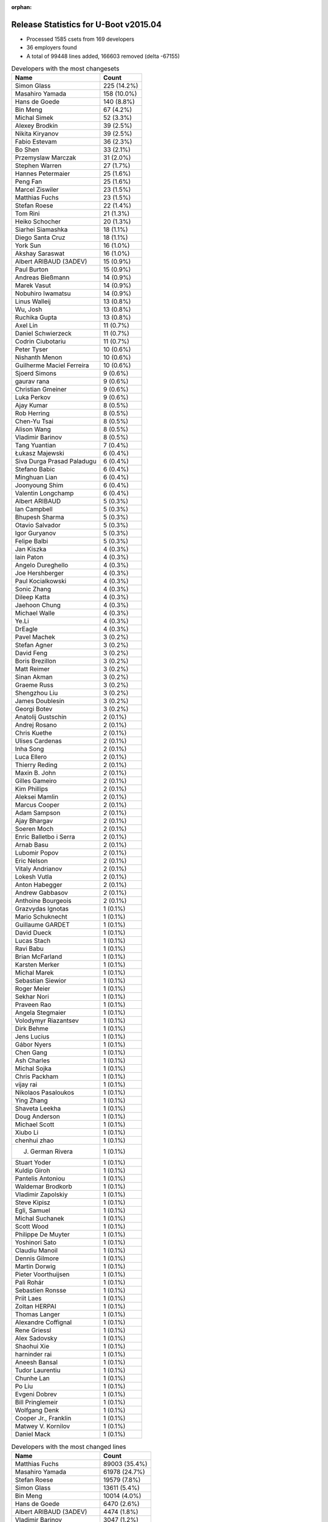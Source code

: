 :orphan:

Release Statistics for U-Boot v2015.04
======================================

* Processed 1585 csets from 169 developers

* 36 employers found

* A total of 99448 lines added, 166603 removed (delta -67155)

.. table:: Developers with the most changesets
   :widths: auto

   ================================  =====
   Name                              Count
   ================================  =====
   Simon Glass                       225 (14.2%)
   Masahiro Yamada                   158 (10.0%)
   Hans de Goede                     140 (8.8%)
   Bin Meng                          67 (4.2%)
   Michal Simek                      52 (3.3%)
   Alexey Brodkin                    39 (2.5%)
   Nikita Kiryanov                   39 (2.5%)
   Fabio Estevam                     36 (2.3%)
   Bo Shen                           33 (2.1%)
   Przemyslaw Marczak                31 (2.0%)
   Stephen Warren                    27 (1.7%)
   Hannes Petermaier                 25 (1.6%)
   Peng Fan                          25 (1.6%)
   Marcel Ziswiler                   23 (1.5%)
   Matthias Fuchs                    23 (1.5%)
   Stefan Roese                      22 (1.4%)
   Tom Rini                          21 (1.3%)
   Heiko Schocher                    20 (1.3%)
   Siarhei Siamashka                 18 (1.1%)
   Diego Santa Cruz                  18 (1.1%)
   York Sun                          16 (1.0%)
   Akshay Saraswat                   16 (1.0%)
   Albert ARIBAUD (3ADEV)            15 (0.9%)
   Paul Burton                       15 (0.9%)
   Andreas Bießmann                  14 (0.9%)
   Marek Vasut                       14 (0.9%)
   Nobuhiro Iwamatsu                 14 (0.9%)
   Linus Walleij                     13 (0.8%)
   Wu, Josh                          13 (0.8%)
   Ruchika Gupta                     13 (0.8%)
   Axel Lin                          11 (0.7%)
   Daniel Schwierzeck                11 (0.7%)
   Codrin Ciubotariu                 11 (0.7%)
   Peter Tyser                       10 (0.6%)
   Nishanth Menon                    10 (0.6%)
   Guilherme Maciel Ferreira         10 (0.6%)
   Sjoerd Simons                     9 (0.6%)
   gaurav rana                       9 (0.6%)
   Christian Gmeiner                 9 (0.6%)
   Luka Perkov                       9 (0.6%)
   Ajay Kumar                        8 (0.5%)
   Rob Herring                       8 (0.5%)
   Chen-Yu Tsai                      8 (0.5%)
   Alison Wang                       8 (0.5%)
   Vladimir Barinov                  8 (0.5%)
   Tang Yuantian                     7 (0.4%)
   Łukasz Majewski                   6 (0.4%)
   Siva Durga Prasad Paladugu        6 (0.4%)
   Stefano Babic                     6 (0.4%)
   Minghuan Lian                     6 (0.4%)
   Joonyoung Shim                    6 (0.4%)
   Valentin Longchamp                6 (0.4%)
   Albert ARIBAUD                    5 (0.3%)
   Ian Campbell                      5 (0.3%)
   Bhupesh Sharma                    5 (0.3%)
   Otavio Salvador                   5 (0.3%)
   Igor Guryanov                     5 (0.3%)
   Felipe Balbi                      5 (0.3%)
   Jan Kiszka                        4 (0.3%)
   Iain Paton                        4 (0.3%)
   Angelo Dureghello                 4 (0.3%)
   Joe Hershberger                   4 (0.3%)
   Paul Kocialkowski                 4 (0.3%)
   Sonic Zhang                       4 (0.3%)
   Dileep Katta                      4 (0.3%)
   Jaehoon Chung                     4 (0.3%)
   Michael Walle                     4 (0.3%)
   Ye.Li                             4 (0.3%)
   DrEagle                           4 (0.3%)
   Pavel Machek                      3 (0.2%)
   Stefan Agner                      3 (0.2%)
   David Feng                        3 (0.2%)
   Boris Brezillon                   3 (0.2%)
   Matt Reimer                       3 (0.2%)
   Sinan Akman                       3 (0.2%)
   Graeme Russ                       3 (0.2%)
   Shengzhou Liu                     3 (0.2%)
   James Doublesin                   3 (0.2%)
   Georgi Botev                      3 (0.2%)
   Anatolij Gustschin                2 (0.1%)
   Andrej Rosano                     2 (0.1%)
   Chris Kuethe                      2 (0.1%)
   Ulises Cardenas                   2 (0.1%)
   Inha Song                         2 (0.1%)
   Luca Ellero                       2 (0.1%)
   Thierry Reding                    2 (0.1%)
   Maxin B. John                     2 (0.1%)
   Gilles Gameiro                    2 (0.1%)
   Kim Phillips                      2 (0.1%)
   Aleksei Mamlin                    2 (0.1%)
   Marcus Cooper                     2 (0.1%)
   Adam Sampson                      2 (0.1%)
   Ajay Bhargav                      2 (0.1%)
   Soeren Moch                       2 (0.1%)
   Enric Balletbo i Serra            2 (0.1%)
   Arnab Basu                        2 (0.1%)
   Lubomir Popov                     2 (0.1%)
   Eric Nelson                       2 (0.1%)
   Vitaly Andrianov                  2 (0.1%)
   Lokesh Vutla                      2 (0.1%)
   Anton Habegger                    2 (0.1%)
   Andrew Gabbasov                   2 (0.1%)
   Anthoine Bourgeois                2 (0.1%)
   Grazvydas Ignotas                 1 (0.1%)
   Mario Schuknecht                  1 (0.1%)
   Guillaume GARDET                  1 (0.1%)
   David Dueck                       1 (0.1%)
   Lucas Stach                       1 (0.1%)
   Ravi Babu                         1 (0.1%)
   Brian McFarland                   1 (0.1%)
   Karsten Merker                    1 (0.1%)
   Michal Marek                      1 (0.1%)
   Sebastian Siewior                 1 (0.1%)
   Roger Meier                       1 (0.1%)
   Sekhar Nori                       1 (0.1%)
   Praveen Rao                       1 (0.1%)
   Angela Stegmaier                  1 (0.1%)
   Volodymyr Riazantsev              1 (0.1%)
   Dirk Behme                        1 (0.1%)
   Jens Lucius                       1 (0.1%)
   Gábor Nyers                       1 (0.1%)
   Chen Gang                         1 (0.1%)
   Ash Charles                       1 (0.1%)
   Michal Sojka                      1 (0.1%)
   Chris Packham                     1 (0.1%)
   vijay rai                         1 (0.1%)
   Nikolaos Pasaloukos               1 (0.1%)
   Ying Zhang                        1 (0.1%)
   Shaveta Leekha                    1 (0.1%)
   Doug Anderson                     1 (0.1%)
   Michael Scott                     1 (0.1%)
   Xiubo Li                          1 (0.1%)
   chenhui zhao                      1 (0.1%)
   J. German Rivera                  1 (0.1%)
   Stuart Yoder                      1 (0.1%)
   Kuldip Giroh                      1 (0.1%)
   Pantelis Antoniou                 1 (0.1%)
   Waldemar Brodkorb                 1 (0.1%)
   Vladimir Zapolskiy                1 (0.1%)
   Steve Kipisz                      1 (0.1%)
   Egli, Samuel                      1 (0.1%)
   Michal Suchanek                   1 (0.1%)
   Scott Wood                        1 (0.1%)
   Philippe De Muyter                1 (0.1%)
   Yoshinori Sato                    1 (0.1%)
   Claudiu Manoil                    1 (0.1%)
   Dennis Gilmore                    1 (0.1%)
   Martin Dorwig                     1 (0.1%)
   Pieter Voorthuijsen               1 (0.1%)
   Pali Rohár                        1 (0.1%)
   Sebastien Ronsse                  1 (0.1%)
   Priit Laes                        1 (0.1%)
   Zoltan HERPAI                     1 (0.1%)
   Thomas Langer                     1 (0.1%)
   Alexandre Coffignal               1 (0.1%)
   Rene Griessl                      1 (0.1%)
   Alex Sadovsky                     1 (0.1%)
   Shaohui Xie                       1 (0.1%)
   harninder rai                     1 (0.1%)
   Aneesh Bansal                     1 (0.1%)
   Tudor Laurentiu                   1 (0.1%)
   Chunhe Lan                        1 (0.1%)
   Po Liu                            1 (0.1%)
   Evgeni Dobrev                     1 (0.1%)
   Bill Pringlemeir                  1 (0.1%)
   Wolfgang Denk                     1 (0.1%)
   Cooper Jr., Franklin              1 (0.1%)
   Matwey V. Kornilov                1 (0.1%)
   Daniel Mack                       1 (0.1%)
   ================================  =====


.. table:: Developers with the most changed lines
   :widths: auto

   ================================  =====
   Name                              Count
   ================================  =====
   Matthias Fuchs                    89003 (35.4%)
   Masahiro Yamada                   61978 (24.7%)
   Stefan Roese                      19579 (7.8%)
   Simon Glass                       13611 (5.4%)
   Bin Meng                          10014 (4.0%)
   Hans de Goede                     6470 (2.6%)
   Albert ARIBAUD (3ADEV)            4474 (1.8%)
   Vladimir Barinov                  3047 (1.2%)
   Nobuhiro Iwamatsu                 2794 (1.1%)
   Alexey Brodkin                    2022 (0.8%)
   gaurav rana                       1937 (0.8%)
   Stephen Warren                    1767 (0.7%)
   Nikita Kiryanov                   1651 (0.7%)
   Bo Shen                           1562 (0.6%)
   Gilles Gameiro                    1545 (0.6%)
   Marek Vasut                       1445 (0.6%)
   Siarhei Siamashka                 1395 (0.6%)
   Michal Simek                      1259 (0.5%)
   Anton Habegger                    1246 (0.5%)
   Codrin Ciubotariu                 1191 (0.5%)
   Angelo Dureghello                 1165 (0.5%)
   Ruchika Gupta                     1143 (0.5%)
   Akshay Saraswat                   1115 (0.4%)
   Hannes Petermaier                 905 (0.4%)
   Guilherme Maciel Ferreira         863 (0.3%)
   Linus Walleij                     829 (0.3%)
   Boris Brezillon                   785 (0.3%)
   Minghuan Lian                     741 (0.3%)
   Paul Burton                       706 (0.3%)
   Andrej Rosano                     692 (0.3%)
   Peng Fan                          648 (0.3%)
   Daniel Schwierzeck                601 (0.2%)
   Peter Tyser                       594 (0.2%)
   J. German Rivera                  592 (0.2%)
   Diego Santa Cruz                  575 (0.2%)
   Andreas Bießmann                  522 (0.2%)
   Ulises Cardenas                   493 (0.2%)
   Evgeni Dobrev                     469 (0.2%)
   York Sun                          460 (0.2%)
   Wu, Josh                          441 (0.2%)
   Przemyslaw Marczak                415 (0.2%)
   Shaveta Leekha                    393 (0.2%)
   Otavio Salvador                   381 (0.2%)
   Dennis Gilmore                    341 (0.1%)
   Heiko Schocher                    317 (0.1%)
   Alison Wang                       290 (0.1%)
   Nishanth Menon                    284 (0.1%)
   Marcel Ziswiler                   270 (0.1%)
   James Doublesin                   241 (0.1%)
   Fabio Estevam                     238 (0.1%)
   Christian Gmeiner                 232 (0.1%)
   Jan Kiszka                        223 (0.1%)
   Tang Yuantian                     222 (0.1%)
   Felipe Balbi                      213 (0.1%)
   Albert ARIBAUD                    201 (0.1%)
   Bhupesh Sharma                    190 (0.1%)
   Michael Walle                     164 (0.1%)
   Martin Dorwig                     163 (0.1%)
   Shaohui Xie                       161 (0.1%)
   Graeme Russ                       157 (0.1%)
   Lubomir Popov                     154 (0.1%)
   Roger Meier                       150 (0.1%)
   Sjoerd Simons                     149 (0.1%)
   Grazvydas Ignotas                 141 (0.1%)
   Anthoine Bourgeois                140 (0.1%)
   Rob Herring                       133 (0.1%)
   Ajay Kumar                        122 (0.0%)
   Daniel Mack                       122 (0.0%)
   Xiubo Li                          119 (0.0%)
   Valentin Longchamp                113 (0.0%)
   Dileep Katta                      113 (0.0%)
   Tom Rini                          110 (0.0%)
   Chen-Yu Tsai                      110 (0.0%)
   Thomas Langer                     110 (0.0%)
   Doug Anderson                     95 (0.0%)
   Igor Guryanov                     87 (0.0%)
   Joonyoung Shim                    82 (0.0%)
   Siva Durga Prasad Paladugu        79 (0.0%)
   DrEagle                           74 (0.0%)
   David Feng                        71 (0.0%)
   Łukasz Majewski                   70 (0.0%)
   Shengzhou Liu                     69 (0.0%)
   Anatolij Gustschin                69 (0.0%)
   Kim Phillips                      64 (0.0%)
   Axel Lin                          59 (0.0%)
   Philippe De Muyter                58 (0.0%)
   Jaehoon Chung                     57 (0.0%)
   Karsten Merker                    47 (0.0%)
   Paul Kocialkowski                 45 (0.0%)
   vijay rai                         45 (0.0%)
   Lokesh Vutla                      44 (0.0%)
   Zoltan HERPAI                     44 (0.0%)
   Pantelis Antoniou                 43 (0.0%)
   Vitaly Andrianov                  38 (0.0%)
   Luka Perkov                       37 (0.0%)
   Joe Hershberger                   37 (0.0%)
   Ye.Li                             32 (0.0%)
   Marcus Cooper                     32 (0.0%)
   Iain Paton                        31 (0.0%)
   Enric Balletbo i Serra            31 (0.0%)
   Yoshinori Sato                    30 (0.0%)
   Soeren Moch                       29 (0.0%)
   chenhui zhao                      28 (0.0%)
   Arnab Basu                        27 (0.0%)
   Pavel Machek                      24 (0.0%)
   Stefano Babic                     23 (0.0%)
   Brian McFarland                   22 (0.0%)
   Ian Campbell                      21 (0.0%)
   Chen Gang                         21 (0.0%)
   Ash Charles                       21 (0.0%)
   Stefan Agner                      20 (0.0%)
   Aleksei Mamlin                    20 (0.0%)
   Inha Song                         19 (0.0%)
   Priit Laes                        19 (0.0%)
   Dirk Behme                        18 (0.0%)
   Matwey V. Kornilov                18 (0.0%)
   Andrew Gabbasov                   17 (0.0%)
   Wolfgang Denk                     17 (0.0%)
   Jens Lucius                       16 (0.0%)
   Sonic Zhang                       15 (0.0%)
   Gábor Nyers                       15 (0.0%)
   Michael Scott                     15 (0.0%)
   Michal Suchanek                   15 (0.0%)
   Michal Sojka                      14 (0.0%)
   Rene Griessl                      14 (0.0%)
   Cooper Jr., Franklin              14 (0.0%)
   Praveen Rao                       13 (0.0%)
   Eric Nelson                       12 (0.0%)
   Po Liu                            12 (0.0%)
   Adam Sampson                      11 (0.0%)
   Sinan Akman                       10 (0.0%)
   Ajay Bhargav                      10 (0.0%)
   Maxin B. John                     9 (0.0%)
   Michal Marek                      9 (0.0%)
   Volodymyr Riazantsev              9 (0.0%)
   Ravi Babu                         8 (0.0%)
   Angela Stegmaier                  8 (0.0%)
   Thierry Reding                    7 (0.0%)
   Georgi Botev                      6 (0.0%)
   David Dueck                       6 (0.0%)
   Alexandre Coffignal               6 (0.0%)
   Steve Kipisz                      5 (0.0%)
   Matt Reimer                       4 (0.0%)
   Mario Schuknecht                  4 (0.0%)
   Egli, Samuel                      4 (0.0%)
   Kuldip Giroh                      3 (0.0%)
   Waldemar Brodkorb                 3 (0.0%)
   Vladimir Zapolskiy                3 (0.0%)
   Scott Wood                        3 (0.0%)
   Chunhe Lan                        3 (0.0%)
   Bill Pringlemeir                  3 (0.0%)
   Chris Kuethe                      2 (0.0%)
   Luca Ellero                       2 (0.0%)
   Guillaume GARDET                  2 (0.0%)
   Lucas Stach                       2 (0.0%)
   Sebastian Siewior                 2 (0.0%)
   Ying Zhang                        2 (0.0%)
   Claudiu Manoil                    2 (0.0%)
   Pieter Voorthuijsen               2 (0.0%)
   Alex Sadovsky                     2 (0.0%)
   harninder rai                     2 (0.0%)
   Aneesh Bansal                     2 (0.0%)
   Sekhar Nori                       1 (0.0%)
   Chris Packham                     1 (0.0%)
   Nikolaos Pasaloukos               1 (0.0%)
   Stuart Yoder                      1 (0.0%)
   Pali Rohár                        1 (0.0%)
   Sebastien Ronsse                  1 (0.0%)
   Tudor Laurentiu                   1 (0.0%)
   ================================  =====


.. table:: Developers with the most lines removed
   :widths: auto

   ================================  =====
   Name                              Count
   ================================  =====
   Matthias Fuchs                    88963 (53.4%)
   Masahiro Yamada                   54187 (32.5%)
   Peter Tyser                       339 (0.2%)
   Paul Burton                       231 (0.1%)
   Daniel Schwierzeck                193 (0.1%)
   Grazvydas Ignotas                 105 (0.1%)
   Thomas Langer                     102 (0.1%)
   Anthoine Bourgeois                88 (0.1%)
   Wu, Josh                          81 (0.0%)
   James Doublesin                   62 (0.0%)
   vijay rai                         45 (0.0%)
   Rob Herring                       37 (0.0%)
   Vitaly Andrianov                  19 (0.0%)
   Tom Rini                          18 (0.0%)
   Doug Anderson                     18 (0.0%)
   Joe Hershberger                   18 (0.0%)
   Ye.Li                             17 (0.0%)
   Stefano Babic                     9 (0.0%)
   Axel Lin                          7 (0.0%)
   Enric Balletbo i Serra            3 (0.0%)
   Bill Pringlemeir                  3 (0.0%)
   Sebastian Siewior                 1 (0.0%)
   ================================  =====


.. table:: Developers with the most signoffs (total 222)
   :widths: auto

   ================================  =====
   Name                              Count
   ================================  =====
   Hans de Goede                     49 (22.1%)
   Minkyu Kang                       41 (18.5%)
   Tom Warren                        33 (14.9%)
   Nobuhiro Iwamatsu                 11 (5.0%)
   Simon Glass                       7 (3.2%)
   Andreas Bießmann                  6 (2.7%)
   Michal Simek                      6 (2.7%)
   Alexey Brodkin                    6 (2.7%)
   Tom Rini                          4 (1.8%)
   Joe Hershberger                   4 (1.8%)
   Kimoon Kim                        4 (1.8%)
   Ruchika Gupta                     4 (1.8%)
   Boris BREZILLON                   3 (1.4%)
   Ian Campbell                      3 (1.4%)
   Igor Guryanov                     3 (1.4%)
   Felipe Balbi                      3 (1.4%)
   Igor Grinberg                     2 (0.9%)
   Pantelis Antoniou                 2 (0.9%)
   York Sun                          2 (0.9%)
   Masahiro Yamada                   1 (0.5%)
   Paul Burton                       1 (0.5%)
   Rob Herring                       1 (0.5%)
   Michal Marek                      1 (0.5%)
   Angela Stegmaier                  1 (0.5%)
   Andy Shevchenko                   1 (0.5%)
   Nikhil Badola                     1 (0.5%)
   Nitin Garg                        1 (0.5%)
   Abhilash Kesavan                  1 (0.5%)
   Valentine Barshak                 1 (0.5%)
   Lijun Pan                         1 (0.5%)
   Ranjani Vaidyanathan              1 (0.5%)
   Damien Gotfroi                    1 (0.5%)
   Poonam Aggrwal                    1 (0.5%)
   Varun Sethi                       1 (0.5%)
   Laurentiu Tudor                   1 (0.5%)
   Mingkai.Hu                        1 (0.5%)
   Antonios Vamporakis               1 (0.5%)
   Lokesh Vutla                      1 (0.5%)
   Marcel Ziswiler                   1 (0.5%)
   Siva Durga Prasad Paladugu        1 (0.5%)
   Xiubo Li                          1 (0.5%)
   Nishanth Menon                    1 (0.5%)
   Bhupesh Sharma                    1 (0.5%)
   Linus Walleij                     1 (0.5%)
   Alison Wang                       1 (0.5%)
   Shaveta Leekha                    1 (0.5%)
   Akshay Saraswat                   1 (0.5%)
   Stephen Warren                    1 (0.5%)
   ================================  =====


.. table:: Developers with the most reviews (total 293)
   :widths: auto

   ================================  =====
   Name                              Count
   ================================  =====
   Simon Glass                       93 (31.7%)
   York Sun                          58 (19.8%)
   Bin Meng                          32 (10.9%)
   Tom Rini                          26 (8.9%)
   Masahiro Yamada                   19 (6.5%)
   Luka Perkov                       14 (4.8%)
   Stefan Roese                      9 (3.1%)
   Jagannadha Sutradharudu Teki      8 (2.7%)
   Łukasz Majewski                   7 (2.4%)
   Stephen Warren                    6 (2.0%)
   Steve Rae                         3 (1.0%)
   Hans de Goede                     2 (0.7%)
   Alexey Brodkin                    2 (0.7%)
   Roger Meier                       2 (0.7%)
   Marek Vasut                       2 (0.7%)
   Joe Hershberger                   1 (0.3%)
   Ruchika Gupta                     1 (0.3%)
   Boris BREZILLON                   1 (0.3%)
   Linus Walleij                     1 (0.3%)
   Peter Crosthwaite                 1 (0.3%)
   Nathan Rossi                      1 (0.3%)
   Guido Martínez                    1 (0.3%)
   Volodymyr Riazantsev              1 (0.3%)
   Fabio Estevam                     1 (0.3%)
   Przemyslaw Marczak                1 (0.3%)
   ================================  =====


.. table:: Developers with the most test credits (total 117)
   :widths: auto

   ================================  =====
   Name                              Count
   ================================  =====
   Simon Glass                       31 (26.5%)
   Bo Shen                           14 (12.0%)
   Wu, Josh                          13 (11.1%)
   Matt Porter                       11 (9.4%)
   Bin Meng                          8 (6.8%)
   Heiko Schocher                    6 (5.1%)
   Stephen Warren                    4 (3.4%)
   Tom Rini                          2 (1.7%)
   Łukasz Majewski                   2 (1.7%)
   Alexey Brodkin                    2 (1.7%)
   Michal Simek                      2 (1.7%)
   Nishanth Menon                    2 (1.7%)
   Chris Kuethe                      2 (1.7%)
   Stefan Roese                      1 (0.9%)
   Steve Rae                         1 (0.9%)
   Hans de Goede                     1 (0.9%)
   Guido Martínez                    1 (0.9%)
   Fabio Estevam                     1 (0.9%)
   Felipe Balbi                      1 (0.9%)
   Marcel Ziswiler                   1 (0.9%)
   Daniel Schwierzeck                1 (0.9%)
   Stefano Babic                     1 (0.9%)
   Vagrant Cascadian                 1 (0.9%)
   Michal Vokáč                      1 (0.9%)
   Mugunthan V N                     1 (0.9%)
   Thierry Reding                    1 (0.9%)
   Jaehoon Chung                     1 (0.9%)
   Zoltan HERPAI                     1 (0.9%)
   Chen-Yu Tsai                      1 (0.9%)
   Jan Kiszka                        1 (0.9%)
   Nikita Kiryanov                   1 (0.9%)
   ================================  =====


.. table:: Developers who gave the most tested-by credits (total 117)
   :widths: auto

   ================================  =====
   Name                              Count
   ================================  =====
   Nikita Kiryanov                   32 (27.4%)
   Simon Glass                       15 (12.8%)
   Akshay Saraswat                   11 (9.4%)
   Nishanth Menon                    8 (6.8%)
   Ajay Kumar                        8 (6.8%)
   Peter Tyser                       5 (4.3%)
   Masahiro Yamada                   4 (3.4%)
   Przemyslaw Marczak                4 (3.4%)
   Hans de Goede                     3 (2.6%)
   James Doublesin                   3 (2.6%)
   Andrej Rosano                     3 (2.6%)
   Tom Rini                          2 (1.7%)
   Fabio Estevam                     2 (1.7%)
   Pantelis Antoniou                 2 (1.7%)
   Vitaly Andrianov                  2 (1.7%)
   Andrew Gabbasov                   2 (1.7%)
   Bo Shen                           1 (0.9%)
   Andreas Bießmann                  1 (0.9%)
   Guillaume GARDET                  1 (0.9%)
   Lucas Stach                       1 (0.9%)
   Inha Song                         1 (0.9%)
   Michal Sojka                      1 (0.9%)
   Praveen Rao                       1 (0.9%)
   Michael Scott                     1 (0.9%)
   Daniel Mack                       1 (0.9%)
   Sjoerd Simons                     1 (0.9%)
   Peng Fan                          1 (0.9%)
   ================================  =====


.. table:: Developers with the most report credits (total 24)
   :widths: auto

   ================================  =====
   Name                              Count
   ================================  =====
   Stephen Warren                    4 (16.7%)
   York Sun                          3 (12.5%)
   Albert ARIBAUD                    3 (12.5%)
   Masahiro Yamada                   2 (8.3%)
   Tom Rini                          2 (8.3%)
   Stefan Roese                      1 (4.2%)
   Jan Kiszka                        1 (4.2%)
   Chee-Yang Chau                    1 (4.2%)
   Matthew Gerlach                   1 (4.2%)
   Matt Ranostay                     1 (4.2%)
   Valdis Kletnieks                  1 (4.2%)
   Vivek Chengalvala                 1 (4.2%)
   Scott Wood                        1 (4.2%)
   Graeme Russ                       1 (4.2%)
   Siarhei Siamashka                 1 (4.2%)
   ================================  =====


.. table:: Developers who gave the most report credits (total 24)
   :widths: auto

   ================================  =====
   Name                              Count
   ================================  =====
   Simon Glass                       7 (29.2%)
   Masahiro Yamada                   6 (25.0%)
   Tom Rini                          2 (8.3%)
   Stephen Warren                    1 (4.2%)
   Nishanth Menon                    1 (4.2%)
   Hans de Goede                     1 (4.2%)
   Fabio Estevam                     1 (4.2%)
   Pantelis Antoniou                 1 (4.2%)
   Michal Simek                      1 (4.2%)
   Michal Marek                      1 (4.2%)
   Enric Balletbo i Serra            1 (4.2%)
   Kim Phillips                      1 (4.2%)
   ================================  =====


.. table:: Top changeset contributors by employer
   :widths: auto

   ================================  =====
   Name                              Count
   ================================  =====
   (Unknown)                         422 (26.6%)
   Google, Inc.                      226 (14.3%)
   Socionext Inc.                    158 (10.0%)
   Freescale                         152 (9.6%)
   Red Hat                           140 (8.8%)
   Samsung                           73 (4.6%)
   DENX Software Engineering         68 (4.3%)
   AMD                               52 (3.3%)
   Atmel                             46 (2.9%)
   CompuLab                          39 (2.5%)
   Texas Instruments                 28 (1.8%)
   NVidia                            24 (1.5%)
   ESD Electronics                   23 (1.5%)
   Konsulko Group                    22 (1.4%)
   Linaro                            18 (1.1%)
   MIPS                              15 (0.9%)
   Renesas Electronics               13 (0.8%)
   Collabora Ltd.                    10 (0.6%)
   Extreme Engineering Solutions     10 (0.6%)
   Keymile                           6 (0.4%)
   Siemens                           6 (0.4%)
   Xilinx                            6 (0.4%)
   O.S. Systems                      5 (0.3%)
   Analog Devices                    4 (0.3%)
   National Instruments              4 (0.3%)
   Ronetix                           3 (0.2%)
   Boundary Devices                  2 (0.1%)
   ENEA AB                           2 (0.1%)
   Citrix                            1 (0.1%)
   Bosch                             1 (0.1%)
   Debian.org                        1 (0.1%)
   linutronix                        1 (0.1%)
   Macq Electronique                 1 (0.1%)
   Novell                            1 (0.1%)
   Nobuhiro Iwamatsu                 1 (0.1%)
   Grazvydas Ignotas                 1 (0.1%)
   ================================  =====


.. table:: Top lines changed by employer
   :widths: auto

   ================================  =====
   Name                              Count
   ================================  =====
   ESD Electronics                   89003 (35.4%)
   Socionext Inc.                    61978 (24.7%)
   (Unknown)                         35047 (13.9%)
   DENX Software Engineering         21474 (8.5%)
   Google, Inc.                      13706 (5.5%)
   Freescale                         7971 (3.2%)
   Red Hat                           6470 (2.6%)
   Renesas Electronics               2782 (1.1%)
   Atmel                             2003 (0.8%)
   Samsung                           1880 (0.7%)
   CompuLab                          1651 (0.7%)
   NVidia                            1369 (0.5%)
   AMD                               1259 (0.5%)
   Linaro                            957 (0.4%)
   Texas Instruments                 869 (0.3%)
   MIPS                              706 (0.3%)
   Extreme Engineering Solutions     594 (0.2%)
   O.S. Systems                      381 (0.2%)
   Siemens                           377 (0.1%)
   Collabora Ltd.                    174 (0.1%)
   Konsulko Group                    153 (0.1%)
   Grazvydas Ignotas                 141 (0.1%)
   Keymile                           113 (0.0%)
   Xilinx                            79 (0.0%)
   Macq Electronique                 58 (0.0%)
   Debian.org                        47 (0.0%)
   National Instruments              37 (0.0%)
   Bosch                             18 (0.0%)
   Analog Devices                    15 (0.0%)
   Boundary Devices                  12 (0.0%)
   Nobuhiro Iwamatsu                 12 (0.0%)
   ENEA AB                           9 (0.0%)
   Novell                            9 (0.0%)
   Ronetix                           6 (0.0%)
   linutronix                        2 (0.0%)
   Citrix                            1 (0.0%)
   ================================  =====


.. table:: Employers with the most signoffs (total 222)
   :widths: auto

   ================================  =====
   Name                              Count
   ================================  =====
   Red Hat                           49 (22.1%)
   Samsung                           47 (21.2%)
   NVidia                            34 (15.3%)
   (Unknown)                         24 (10.8%)
   Freescale                         18 (8.1%)
   Nobuhiro Iwamatsu                 11 (5.0%)
   Google, Inc.                      7 (3.2%)
   Texas Instruments                 7 (3.2%)
   Xilinx                            7 (3.2%)
   Konsulko Group                    5 (2.3%)
   National Instruments              4 (1.8%)
   Free Electrons                    3 (1.4%)
   CompuLab                          2 (0.9%)
   Socionext Inc.                    1 (0.5%)
   Linaro                            1 (0.5%)
   Novell                            1 (0.5%)
   Intel                             1 (0.5%)
   ================================  =====


.. table:: Employers with the most hackers (total 173)
   :widths: auto

   ================================  =====
   Name                              Count
   ================================  =====
   (Unknown)                         78 (45.1%)
   Freescale                         30 (17.3%)
   Texas Instruments                 11 (6.4%)
   Samsung                           7 (4.0%)
   DENX Software Engineering         7 (4.0%)
   Linaro                            3 (1.7%)
   Siemens                           3 (1.7%)
   NVidia                            2 (1.2%)
   Google, Inc.                      2 (1.2%)
   Konsulko Group                    2 (1.2%)
   Atmel                             2 (1.2%)
   Collabora Ltd.                    2 (1.2%)
   Red Hat                           1 (0.6%)
   Nobuhiro Iwamatsu                 1 (0.6%)
   Xilinx                            1 (0.6%)
   National Instruments              1 (0.6%)
   CompuLab                          1 (0.6%)
   Socionext Inc.                    1 (0.6%)
   Novell                            1 (0.6%)
   ESD Electronics                   1 (0.6%)
   Renesas Electronics               1 (0.6%)
   AMD                               1 (0.6%)
   MIPS                              1 (0.6%)
   Extreme Engineering Solutions     1 (0.6%)
   O.S. Systems                      1 (0.6%)
   Grazvydas Ignotas                 1 (0.6%)
   Keymile                           1 (0.6%)
   Macq Electronique                 1 (0.6%)
   Debian.org                        1 (0.6%)
   Bosch                             1 (0.6%)
   Analog Devices                    1 (0.6%)
   Boundary Devices                  1 (0.6%)
   ENEA AB                           1 (0.6%)
   Ronetix                           1 (0.6%)
   linutronix                        1 (0.6%)
   Citrix                            1 (0.6%)
   ================================  =====
